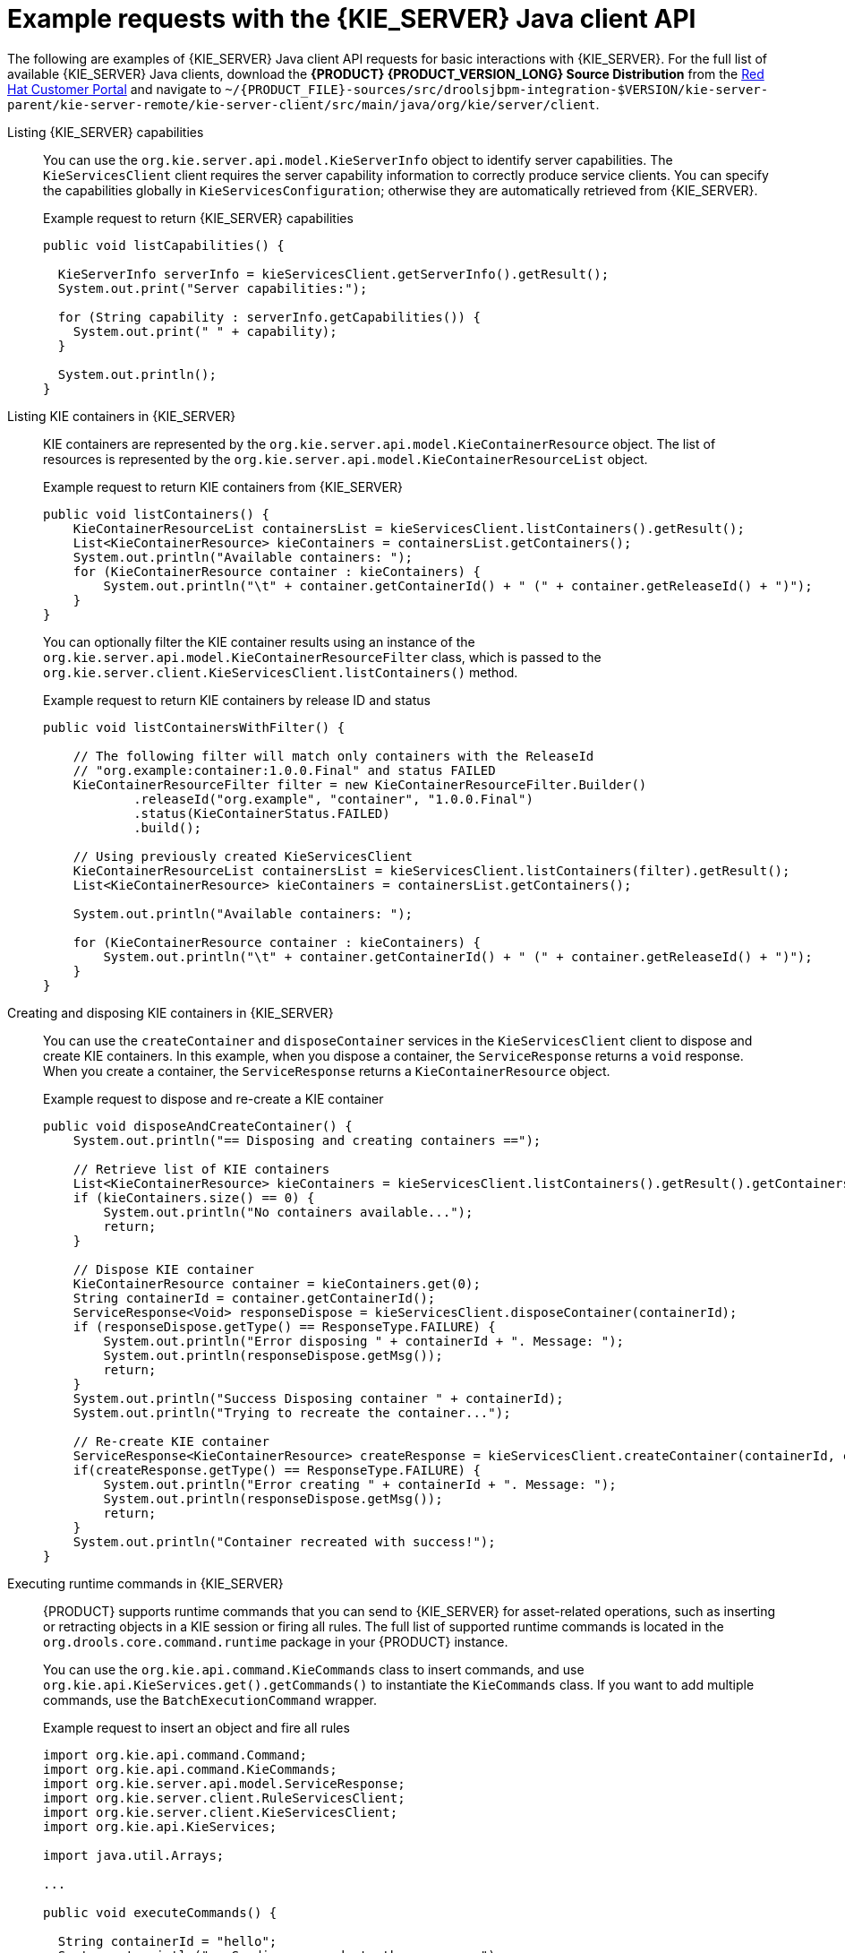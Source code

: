 [id='kie-server-java-api-examples-ref_{context}']
= Example requests with the {KIE_SERVER} Java client API

The following are examples of {KIE_SERVER} Java client API requests for basic interactions with {KIE_SERVER}. For the full list of available {KIE_SERVER} Java clients, download the *{PRODUCT} {PRODUCT_VERSION_LONG} Source Distribution* from the https://access.redhat.com/jbossnetwork/restricted/listSoftware.html[Red Hat Customer Portal] and navigate to `~/{PRODUCT_FILE}-sources/src/droolsjbpm-integration-$VERSION/kie-server-parent/kie-server-remote/kie-server-client/src/main/java/org/kie/server/client`.

Listing {KIE_SERVER} capabilities::
You can use the `org.kie.server.api.model.KieServerInfo` object to identify server capabilities. The `KieServicesClient` client requires the server capability information to correctly produce service clients. You can specify the capabilities globally in `KieServicesConfiguration`; otherwise they are automatically retrieved from {KIE_SERVER}.
+
--
.Example request to return {KIE_SERVER} capabilities
[source,java]
----
public void listCapabilities() {

  KieServerInfo serverInfo = kieServicesClient.getServerInfo().getResult();
  System.out.print("Server capabilities:");

  for (String capability : serverInfo.getCapabilities()) {
    System.out.print(" " + capability);
  }

  System.out.println();
}
----
--

Listing KIE containers in {KIE_SERVER}::
KIE containers are represented by the `org.kie.server.api.model.KieContainerResource` object. The list of resources is represented by the `org.kie.server.api.model.KieContainerResourceList` object.
+
--
.Example request to return KIE containers from {KIE_SERVER}
[source,java]
----
public void listContainers() {
    KieContainerResourceList containersList = kieServicesClient.listContainers().getResult();
    List<KieContainerResource> kieContainers = containersList.getContainers();
    System.out.println("Available containers: ");
    for (KieContainerResource container : kieContainers) {
        System.out.println("\t" + container.getContainerId() + " (" + container.getReleaseId() + ")");
    }
}
----

You can optionally filter the KIE container results using an instance of the `org.kie.server.api.model.KieContainerResourceFilter` class, which is passed to the `org.kie.server.client.KieServicesClient.listContainers()` method.

.Example request to return KIE containers by release ID and status
[source,java]
----
public void listContainersWithFilter() {

    // The following filter will match only containers with the ReleaseId
    // "org.example:container:1.0.0.Final" and status FAILED
    KieContainerResourceFilter filter = new KieContainerResourceFilter.Builder()
            .releaseId("org.example", "container", "1.0.0.Final")
            .status(KieContainerStatus.FAILED)
            .build();

    // Using previously created KieServicesClient
    KieContainerResourceList containersList = kieServicesClient.listContainers(filter).getResult();
    List<KieContainerResource> kieContainers = containersList.getContainers();

    System.out.println("Available containers: ");

    for (KieContainerResource container : kieContainers) {
        System.out.println("\t" + container.getContainerId() + " (" + container.getReleaseId() + ")");
    }
}
----
--

Creating and disposing KIE containers in {KIE_SERVER}::
You can use the `createContainer` and `disposeContainer` services in the `KieServicesClient` client to dispose and create KIE containers. In this example, when you dispose a container, the `ServiceResponse` returns a `void` response. When you create a container, the `ServiceResponse` returns a `KieContainerResource` object.
+
--
.Example request to dispose and re-create a KIE container
[source,java]
----
public void disposeAndCreateContainer() {
    System.out.println("== Disposing and creating containers ==");

    // Retrieve list of KIE containers
    List<KieContainerResource> kieContainers = kieServicesClient.listContainers().getResult().getContainers();
    if (kieContainers.size() == 0) {
        System.out.println("No containers available...");
        return;
    }

    // Dispose KIE container
    KieContainerResource container = kieContainers.get(0);
    String containerId = container.getContainerId();
    ServiceResponse<Void> responseDispose = kieServicesClient.disposeContainer(containerId);
    if (responseDispose.getType() == ResponseType.FAILURE) {
        System.out.println("Error disposing " + containerId + ". Message: ");
        System.out.println(responseDispose.getMsg());
        return;
    }
    System.out.println("Success Disposing container " + containerId);
    System.out.println("Trying to recreate the container...");

    // Re-create KIE container
    ServiceResponse<KieContainerResource> createResponse = kieServicesClient.createContainer(containerId, container);
    if(createResponse.getType() == ResponseType.FAILURE) {
        System.out.println("Error creating " + containerId + ". Message: ");
        System.out.println(responseDispose.getMsg());
        return;
    }
    System.out.println("Container recreated with success!");
}
----
--
Executing runtime commands in {KIE_SERVER}::
{PRODUCT} supports runtime commands that you can send to {KIE_SERVER} for asset-related operations, such as inserting or retracting objects in a KIE session or firing all rules. The full list of supported runtime commands is located in the `org.drools.core.command.runtime` package in your {PRODUCT} instance.
+
--
You can use the `org.kie.api.command.KieCommands` class to insert commands, and use `org.kie.api.KieServices.get().getCommands()` to instantiate the `KieCommands` class. If you want to add multiple commands, use the `BatchExecutionCommand` wrapper.

.Example request to insert an object and fire all rules
[source,java]
----
import org.kie.api.command.Command;
import org.kie.api.command.KieCommands;
import org.kie.server.api.model.ServiceResponse;
import org.kie.server.client.RuleServicesClient;
import org.kie.server.client.KieServicesClient;
import org.kie.api.KieServices;

import java.util.Arrays;

...

public void executeCommands() {

  String containerId = "hello";
  System.out.println("== Sending commands to the server ==");
  RuleServicesClient rulesClient = kieServicesClient.getServicesClient(RuleServicesClient.class);
  KieCommands commandsFactory = KieServices.Factory.get().getCommands();

  Command<?> insert = commandsFactory.newInsert("Some String OBJ");
  Command<?> fireAllRules = commandsFactory.newFireAllRules();
  Command<?> batchCommand = commandsFactory.newBatchExecution(Arrays.asList(insert, fireAllRules));

  ServiceResponse<String> executeResponse = rulesClient.executeCommands(containerId, batchCommand);

  if(executeResponse.getType() == ResponseType.SUCCESS) {
    System.out.println("Commands executed with success! Response: ");
    System.out.println(executeResponse.getResult());
  } else {
    System.out.println("Error executing rules. Message: ");
    System.out.println(executeResponse.getMsg());
  }
}
----

NOTE: A conversation between a client and a specific {KIE_SERVER} container in a clustered environment is secured by a unique `conversationID`. The `conversationID`  is transferred using the `X-KIE-ConversationId` REST header. If you update the container, unset the previous `conversationID`.  Use `KieServiesClient.completeConversation()` to unset the `conversationID` for Java API.

--
ifdef::PAM,JBPM[]

Listing available business processes in a KIE container::
You can use the `QueryServicesClient` client to list available process definitions. The `QueryServicesClient` methods use pagination, so in addition to the query you make, you must provide the current page and the number of results per page. In this example, the query starts on page _0_ and lists the first _1000_ results.
+
--
.Example request to list business processes in {KIE_SERVER}
[source,java]
----

public void listProcesses() {
    System.out.println("== Listing Business Processes ==");
    QueryServicesClient queryClient = kieServicesClient.getServicesClient(QueryServicesClient.class);
    List<ProcessDefinition> findProcessesByContainerId = queryClient.findProcessesByContainerId("rewards", 0, 1000);
    for (ProcessDefinition def : findProcessesByContainerId) {
        System.out.println(def.getName() + " - " + def.getId() + " v" + def.getVersion());
    }
}
----
--

Starting a business process in a KIE container::
You can use the `ProcessServicesClient` client to start a business process. Ensure that any custom classes that you require for your process are added into the `KieServicesConfiguration` object, using the `addExtraClasses()` method.
+
--
.Example request to start a business process
[source,java]
----
import java.util.HashMap;
import java.util.HashSet;
import java.util.Map;
import java.util.Set;

import javax.xml.bind.JAXBContext;
import javax.xml.bind.JAXBException;
import javax.xml.bind.Marshaller;

import org.kie.server.api.marshalling.MarshallingFormat;
import org.kie.server.client.KieServicesClient;
import org.kie.server.client.KieServicesConfiguration;
import org.kie.server.client.KieServicesFactory;
import org.kie.server.client.ProcessServicesClient;
...

public static void startProcess() {

  //Client configuration setup
  KieServicesConfiguration config = KieServicesFactory.newRestConfiguration(SERVER_URL, LOGIN, PASSWORD);

  //Add custom classes, such as Obj.class, to the configuration
  Set<Class<?>> extraClassList = new HashSet<Class<?>>();
  extraClassList.add(Obj.class);
  config.addExtraClasses(extraClassList);
  config.setMarshallingFormat(MarshallingFormat.JSON);

  // ProcessServicesClient setup
  KieServicesClient client = KieServicesFactory.newKieServicesClient(config);
  ProcessServicesClient processServicesClient = client.getServicesClient(ProcessServicesClient.class);

  // Create an instance of the custom class
  Obj obj = new Obj();
  obj.setOk("ok");

  Map<String, Object> variables = new HashMap<String, Object>();
  variables.put("test", obj);

  // Start the process with custom class
  processServicesClient.startProcess(CONTAINER, processId, variables);
}
----
--

Running a custom query::
You can use the `QueryDefinition` feature of the `QueryServicesClient` to register and execute custom queries in {KIE_SERVER}.
+
--
.Example request to register and execute a custom query in {KIE_SERVER}
[source,java]
----
// Client setup
KieServicesConfiguration conf = KieServicesFactory.newRestConfiguration(SERVER_URL, LOGIN, PASSWORD);
KieServicesClient client = KieServicesFactory.newKieServicesClient(conf);

// Get the QueryServicesClient
QueryServicesClient queryClient = client.getServicesClient(QueryServicesClient.class);

// Build the query
QueryDefinition queryDefinition = QueryDefinition.builder().name(QUERY_NAME)
        .expression("select * from Task t")
        .source("java:jboss/datasources/ExampleDS")
        .target("TASK").build();

// Specify that two queries cannot have the same name
queryClient.unregisterQuery(QUERY_NAME);

// Register the query
queryClient.registerQuery(queryDefinition);

// Execute the query with parameters: query name, mapping type (to map the fields to an object), page number, page size and return type
List<TaskInstance> query = queryClient.query(QUERY_NAME, QueryServicesClient.QUERY_MAP_TASK, 0, 100, TaskInstance.class);

// Read the result
for (TaskInstance taskInstance : query) {
    System.out.println(taskInstance);
}
----

In this example, the `target` instructs the query service to apply default filters. Alternatively, you can set filter parameters manually. The `Target` class supports the following values:

[source,java]
----
public enum Target {
    PROCESS,
    TASK,
    BA_TASK,
    PO_TASK,
    JOBS,
    CUSTOM;
}
----
--
endif::PAM,JBPM[]
